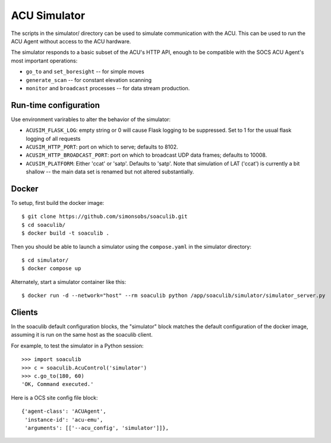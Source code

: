 ACU Simulator
=============

The scripts in the simulator/ directory can be used to simulate
communication with the ACU. This can be used to run the ACU Agent
without access to the ACU hardware.

The simulator responds to a basic subset of the ACU's HTTP API, enough
to be compatible with the SOCS ACU Agent's most important operations:

- ``go_to`` and ``set_boresight`` -- for simple moves
- ``generate_scan`` -- for constant elevation scanning
- ``monitor`` and ``broadcast`` processes -- for data stream
  production.


Run-time configuration
----------------------

Use environment varirables to alter the behavior of the simulator:

- ``ACUSIM_FLASK_LOG``: empty string or 0 will cause Flask logging to
  be suppressed.  Set to 1 for the usual flask logging of all
  requests
- ``ACUSIM_HTTP_PORT``: port on which to serve; defaults to 8102.
- ``ACUSIM_HTTP_BROADCAST_PORT``: port on which to broadcast UDP data
  frames; defaults to 10008.
- ``ACUSIM_PLATFORM``: Either 'ccat' or 'satp'.  Defaults to 'satp'.
  Note that simulation of LAT ('ccat') is currently a bit shallow --
  the main data set is renamed but not altered substantially.


Docker
------

To setup, first build the docker image::

    $ git clone https://github.com/simonsobs/soaculib.git
    $ cd soaculib/
    $ docker build -t soaculib .

Then you should be able to launch a simulator using the
``compose.yaml`` in the simulator directory::

    $ cd simulator/
    $ docker compose up

Alternately, start a simulator container like this::

    $ docker run -d --network="host" --rm soaculib python /app/soaculib/simulator/simulator_server.py


Clients
-------

In the soaculib default configuration blocks, the "simulator" block
matches the default configuration of the docker image, assuming it is
run on the same host as the soaculib client.

For example, to test the simulator in a Python session::

    >>> import soaculib
    >>> c = soaculib.AcuControl('simulator')
    >>> c.go_to(180, 60)
    'OK, Command executed.'

Here is a OCS site config file block::

    {'agent-class': 'ACUAgent',
     'instance-id': 'acu-emu',
     'arguments': [['--acu_config', 'simulator']]},

